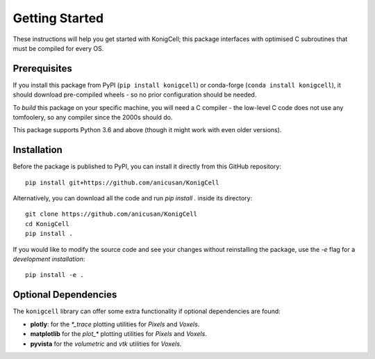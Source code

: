***************
Getting Started
***************
These instructions will help you get started with KonigCell; this package
interfaces with optimised C subroutines that must be compiled for every OS.


Prerequisites
-------------
If you install this package from PyPI (``pip install konigcell``) or conda-forge
(``conda install konigcell``), it should download pre-compiled wheels - so no
prior configuration should be needed.

To *build* this package on your specific machine, you will need a C compiler -
the low-level C code does not use any tomfoolery, so any compiler since the
2000s should do.

This package supports Python 3.6 and above (though it might work with even older
versions).


Installation
------------
Before the package is published to PyPI, you can install it directly from this GitHub
repository: 

::

    pip install git+https://github.com/anicusan/KonigCell

Alternatively, you can download all the code and run `pip install .` inside its
directory:

::

    git clone https://github.com/anicusan/KonigCell
    cd KonigCell
    pip install .

If you would like to modify the source code and see your changes without reinstalling
the package, use the `-e` flag for a *development installation*:

::

    pip install -e .


Optional Dependencies
---------------------
The ``konigcell`` library can offer some extra functionality if optional dependencies
are found:

- **plotly**: for the `*_trace` plotting utilities for `Pixels` and `Voxels`.
- **matplotlib** for the `plot_*` plotting utilities for `Pixels` and `Voxels`.
- **pyvista** for the `volumetric` and `vtk` utilities for `Voxels`.
